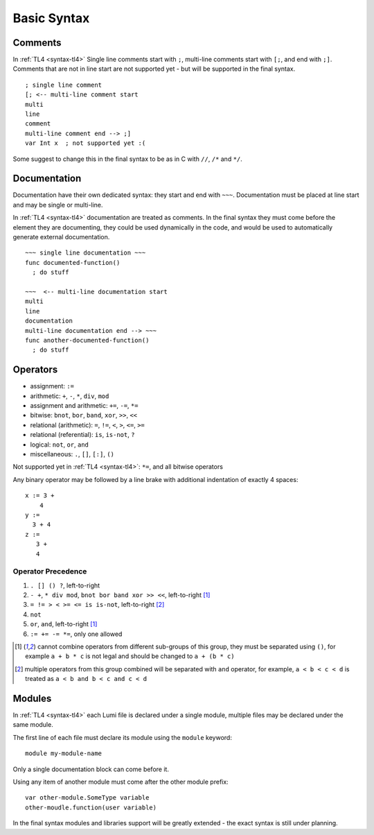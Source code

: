 Basic Syntax
============

Comments
--------
In :ref:`TL4 <syntax-tl4>` Single line comments start with ``;``, multi-line
comments start with ``[;``, and end with ``;]``.
Comments that are not in line start are not supported yet - but will be
supported in the final syntax. ::

   ; single line comment
   [; <-- multi-line comment start
   multi
   line
   comment
   multi-line comment end --> ;]
   var Int x  ; not supported yet :(

Some suggest to change this in the final syntax to be as in C with ``//``,
``/*`` and ``*/``.

Documentation
-------------
Documentation have their own dedicated syntax: they start and end with ``~~~``.
Documentation must be placed at line start and may be single or multi-line.

In :ref:`TL4 <syntax-tl4>` documentation are treated as comments. In the final
syntax they must come before the element they are documenting, they could be
used dynamically in the code, and would be used to automatically generate
external documentation. ::

   ~~~ single line documentation ~~~
   func documented-function()
     ; do stuff

   ~~~  <-- multi-line documentation start
   multi
   line
   documentation
   multi-line documentation end --> ~~~
   func another-documented-function()
     ; do stuff

Operators
---------
* assignment: ``:=``
* arithmetic: ``+``, ``-``, ``*``, ``div``, ``mod``
* assignment and arithmetic: ``+=``, ``-=``, ``*=``
* bitwise: ``bnot``, ``bor``, ``band``, ``xor``, ``>>``, ``<<``
* relational (arithmetic): ``=``, ``!=``, ``<``, ``>``, ``<=``, ``>=``
* relational (referential): ``is``, ``is-not``, ``?``
* logical: ``not``, ``or``, ``and``
* miscellaneous: ``.``, ``[]``, ``[:]``, ``()``

Not supported yet in :ref:`TL4 <syntax-tl4>`: ``*=``, and all bitwise operators

Any binary operator may be followed by a line brake with additional indentation
of exactly 4 spaces::

   x := 3 +
       4
   y :=
     3 + 4
   z :=
      3 +
      4

Operator Precedence
+++++++++++++++++++
1. ``. [] () ?``, left-to-right
2. ``- +``, ``* div mod``, ``bnot bor band xor >> <<``, left-to-right [1]_
3. ``= != > < >= <= is is-not``, left-to-right [2]_
4. ``not``
5. ``or``, ``and``, left-to-right [1]_
6. ``:= += -= *=``, only one allowed

.. [1] cannot combine operators from different sub-groups of this group, they
   must be separated using ``()``, for example ``a + b * c`` is not legal and
   should be changed to ``a + (b * c)``
.. [2] multiple operators from this group combined will be separated with
   ``and`` operator, for example, ``a < b < c < d`` is treated as ``a < b and
   b < c and c < d``


Modules
-------
In :ref:`TL4 <syntax-tl4>` each Lumi file is declared under a single module,
multiple files may be declared under the same module.

The first line of each file must declare its module using the ``module``
keyword::

   module my-module-name

Only a single documentation block can come before it.

Using any item of another module must come after the other module prefix::

   var other-module.SomeType variable
   other-moudle.function(user variable)

In the final syntax modules and libraries support will be greatly extended -
the exact syntax is still under planning.

